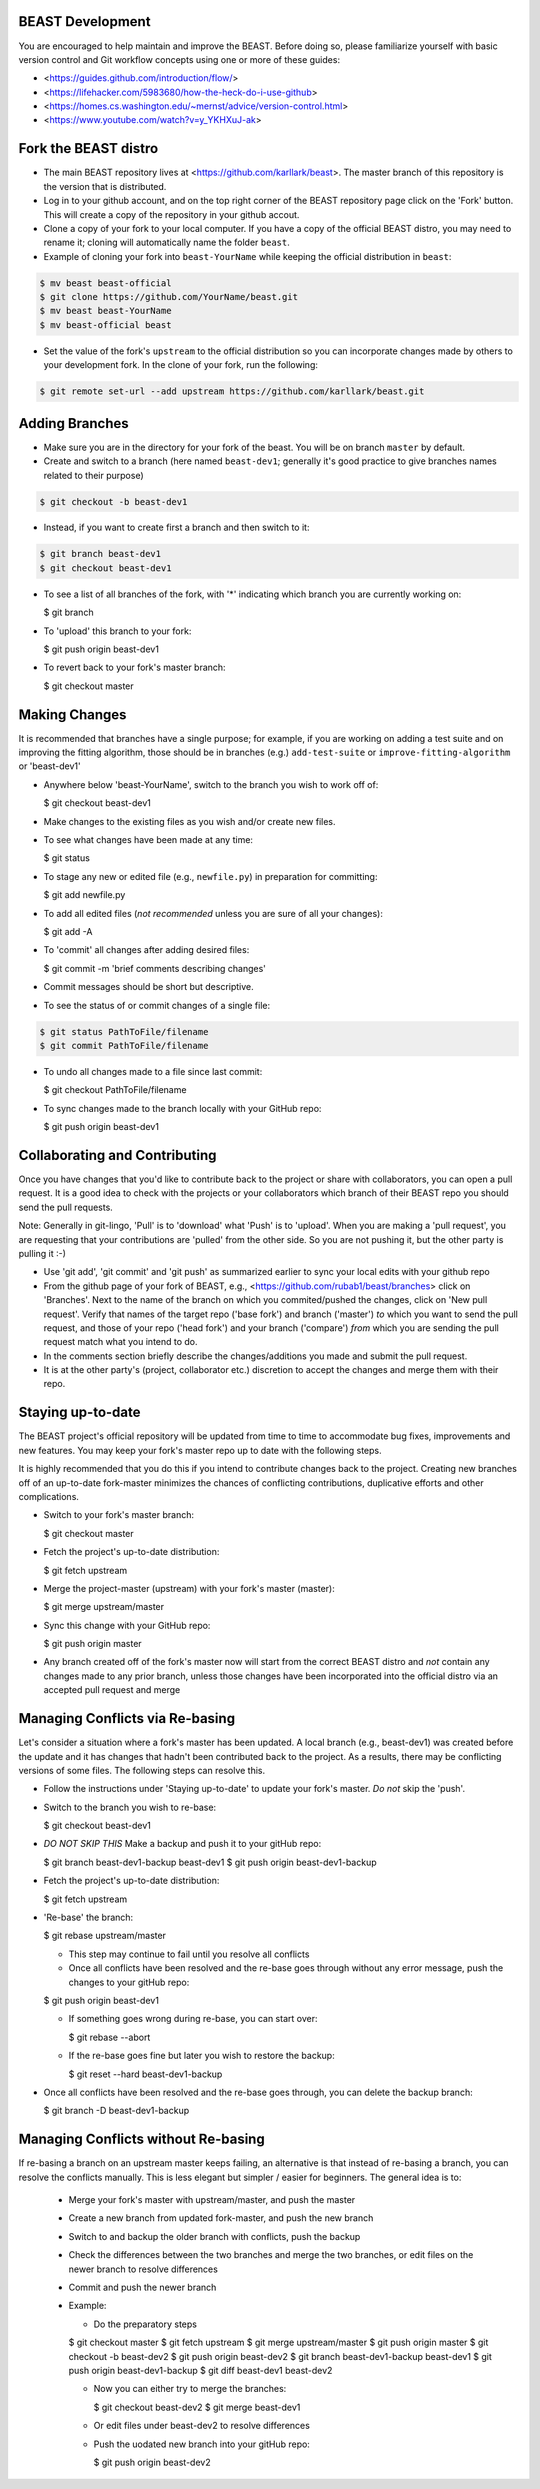 BEAST Development
=================

You are encouraged to help maintain and improve the BEAST. Before doing so,
please familiarize yourself with basic version control and Git workflow
concepts using one or more of these guides:

- <https://guides.github.com/introduction/flow/>
- <https://lifehacker.com/5983680/how-the-heck-do-i-use-github>
- <https://homes.cs.washington.edu/~mernst/advice/version-control.html>
- <https://www.youtube.com/watch?v=y_YKHXuJ-ak>


Fork the BEAST distro
=====================

- The main BEAST repository lives at <https://github.com/karllark/beast>.
  The master branch of this repository is the version that is distributed.

- Log in to your github account, and on the top right corner of the BEAST
  repository page click on the 'Fork' button. This will create a copy of the
  repository in your github accout.

- Clone a copy of your fork to your local computer. If you have a copy of
  the official BEAST distro, you may need to rename it; cloning will
  automatically name the folder ``beast``.

- Example of cloning your fork into ``beast-YourName`` while keeping the
  official distribution in ``beast``:

.. code:: shell

   $ mv beast beast-official
   $ git clone https://github.com/YourName/beast.git
   $ mv beast beast-YourName
   $ mv beast-official beast

- Set the value of the fork's ``upstream`` to the official distribution so you
  can incorporate changes made by others to your development fork. In the clone
  of your fork, run the following:

.. code:: shell

   $ git remote set-url --add upstream https://github.com/karllark/beast.git
 
   
Adding Branches
===============

- Make sure you are in the directory for your fork of the beast. You will be on
  branch ``master`` by default.

- Create and switch to a branch (here named ``beast-dev1``; generally it's good
  practice to give branches names related to their purpose)

.. code:: shell

    $ git checkout -b beast-dev1

- Instead, if you want to create first a branch and then switch to it:

.. code:: shell

    $ git branch beast-dev1
    $ git checkout beast-dev1

- To see a list of all branches of the fork, with '*' indicating which branch you are
  currently working on:

  .. code:: shell

  $ git branch

- To 'upload' this branch to your fork:

  .. code:: shell

  $ git push origin beast-dev1

- To revert back to your fork's master branch:

  .. code:: shell

  $ git checkout master

    
Making Changes
==============

It is recommended that branches have a single purpose; for example, if you are working
on adding a test suite and on improving the fitting algorithm, those should be in
branches (e.g.) ``add-test-suite`` or ``improve-fitting-algorithm`` or 'beast-dev1'

- Anywhere below 'beast-YourName', switch to the branch you wish to work off of:

  .. code:: shell

  $ git checkout beast-dev1

- Make changes to the existing files as you wish and/or create new files.

- To see what changes have been made at any time:

  .. code:: shell

  $ git status

- To stage any new or edited file (e.g., ``newfile.py``) in preparation for committing:

  .. code:: shell
	    
  $ git add newfile.py

- To add all edited files (*not recommended* unless you are sure of all your changes):

  .. code:: shell
	    
  $ git add -A

- To 'commit' all changes after adding desired files:

  .. code:: shell
	    
  $ git commit -m 'brief comments describing changes'

- Commit messages should be short but descriptive.
    
- To see the status of or commit changes of a single file:

.. code:: shell

    $ git status PathToFile/filename
    $ git commit PathToFile/filename

- To undo all changes made to a file since last commit:

  .. code:: shell
	    
  $ git checkout PathToFile/filename

- To sync changes made to the branch locally with your GitHub repo:

  .. code:: shell
	    
  $ git push origin beast-dev1


Collaborating and Contributing
==============================

Once you have changes that you'd like to contribute back to the project or share
with collaborators, you can open a pull request. It is a good idea to check with
the projects or your collaborators which branch of their BEAST repo you should
send the pull requests. 

Note: Generally in git-lingo, 'Pull' is to 'download' what 'Push' is
to 'upload'. When you are making a 'pull request', you are requesting
that your contributions are 'pulled' from the other side. So you are not
pushing it, but the other party is pulling it :-)

- Use 'git add', 'git commit' and 'git push' as summarized earlier to
  sync your local edits with your github repo

- From the github page of your fork of BEAST, e.g.,
  <https://github.com/rubab1/beast/branches>
  click on 'Branches'. Next to the name of the branch on which you
  commited/pushed the changes, click on 'New pull request'. Verify that
  names of the target repo ('base fork') and branch ('master') *to* which
  you want to send the pull request, and those of your repo ('head fork')
  and your branch ('compare') *from* which you are sending the pull request
  match what you intend to do.

- In the comments section briefly describe the changes/additions you made
  and submit the pull request.

- It is at the other party's (project, collaborator etc.) discretion to
  accept the changes and merge them with their repo.

    
Staying up-to-date
==================

The BEAST project's official repository will be updated from time to time
to accommodate bug fixes, improvements and new features. You may keep your
fork's master repo up to date with the following steps.

It is highly recommended that you do this if you intend to contribute
changes back to the project. Creating new branches off of an up-to-date
fork-master minimizes the chances of conflicting contributions, duplicative
efforts and other complications.

- Switch to your fork's master branch:

  .. code:: shell

  $ git checkout master

- Fetch the project's up-to-date distribution:

  .. code:: shell

  $ git fetch upstream

- Merge the project-master (upstream) with your fork's master (master):

  .. code:: shell
	    
  $ git merge upstream/master

- Sync this change with your GitHub repo:

  .. code:: shell

  $ git push origin master


- Any branch created off of the fork's master now will start from the
  correct BEAST distro and *not* contain any changes made to any prior
  branch, unless those changes have been incorporated into the official
  distro via an accepted pull request and merge


Managing Conflicts via Re-basing
================================

Let's consider a situation where a fork's master has been updated. A local
branch (e.g., beast-dev1) was created before the update and it has changes
that hadn't been contributed back to the project. As a results, there may
be conflicting versions of some files. The following steps can resolve this.


- Follow the instructions under 'Staying up-to-date' to update your fork's
  master. *Do not* skip the 'push'.

- Switch to the branch you wish to re-base:

  .. code:: shell

  $ git checkout beast-dev1

- *DO NOT SKIP THIS* Make a backup and push it to your gitHub repo:

  .. code:: shell

  $ git branch beast-dev1-backup beast-dev1
  $ git push origin beast-dev1-backup

- Fetch the project's up-to-date distribution:

  .. code:: shell

  $ git fetch upstream
    
- 'Re-base' the branch:

  .. code:: shell

  $ git rebase upstream/master

  - This step may continue to fail until you resolve all conflicts

  - Once all conflicts have been resolved and the re-base goes through
    without any error message, push the changes to your gitHub repo:

  .. code:: shell

  $ git push origin beast-dev1
    
  - If something goes wrong during re-base, you can start over:

    .. code:: shell

    $ git rebase --abort

  - If the re-base goes fine but later you wish to restore the backup:

    .. code:: shell

    $ git reset --hard beast-dev1-backup
    
- Once all conflicts have been resolved and the re-base goes through,
  you can delete the backup branch:

  .. code:: shell

  $ git branch -D beast-dev1-backup


Managing Conflicts without Re-basing
====================================

If re-basing a branch on an upstream master keeps failing, an alternative  
is that instead of re-basing a branch, you can resolve the conflicts
manually. This is less elegant but simpler / easier for beginners.
The general idea is to:
  - Merge your fork's master with upstream/master, and push the master
  - Create a new branch from updated fork-master, and push the new branch
  - Switch to and backup the older branch with conflicts, push the backup
  - Check the differences between the two branches and merge the two branches,
    or edit files on the newer branch to resolve differences    
  - Commit and push the newer branch
  - Example:

    - Do the preparatory steps

    .. code:: shell

    $ git checkout master
    $ git fetch upstream
    $ git merge upstream/master
    $ git push origin master
    $ git checkout -b beast-dev2
    $ git push origin beast-dev2
    $ git branch beast-dev1-backup beast-dev1
    $ git push origin beast-dev1-backup
    $ git diff beast-dev1 beast-dev2

    - Now you can either try to merge the branches:

      .. code:: shell
		
      $ git checkout beast-dev2
      $ git merge beast-dev1

    - Or edit files under beast-dev2 to resolve differences

    - Push the uodated new branch into your gitHub repo:

      .. code:: shell

      $ git push origin beast-dev2
      
